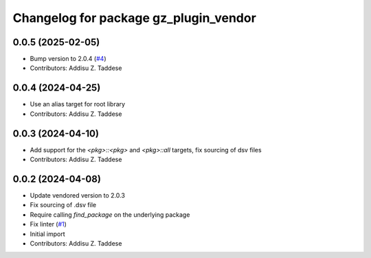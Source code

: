 ^^^^^^^^^^^^^^^^^^^^^^^^^^^^^^^^^^^^^^
Changelog for package gz_plugin_vendor
^^^^^^^^^^^^^^^^^^^^^^^^^^^^^^^^^^^^^^

0.0.5 (2025-02-05)
------------------
* Bump version to 2.0.4 (`#4 <https://github.com/gazebo-release/gz_plugin_vendor/issues/4>`_)
* Contributors: Addisu Z. Taddese

0.0.4 (2024-04-25)
------------------
* Use an alias target for root library
* Contributors: Addisu Z. Taddese

0.0.3 (2024-04-10)
------------------
* Add support for the `<pkg>::<pkg>` and `<pkg>::all` targets, fix sourcing of dsv files
* Contributors: Addisu Z. Taddese

0.0.2 (2024-04-08)
------------------
* Update vendored version to 2.0.3
* Fix sourcing of .dsv file
* Require calling `find_package` on the underlying package
* Fix linter (`#1 <https://github.com/gazebo-release/gz_plugin_vendor/issues/1>`_)
* Initial import
* Contributors: Addisu Z. Taddese
